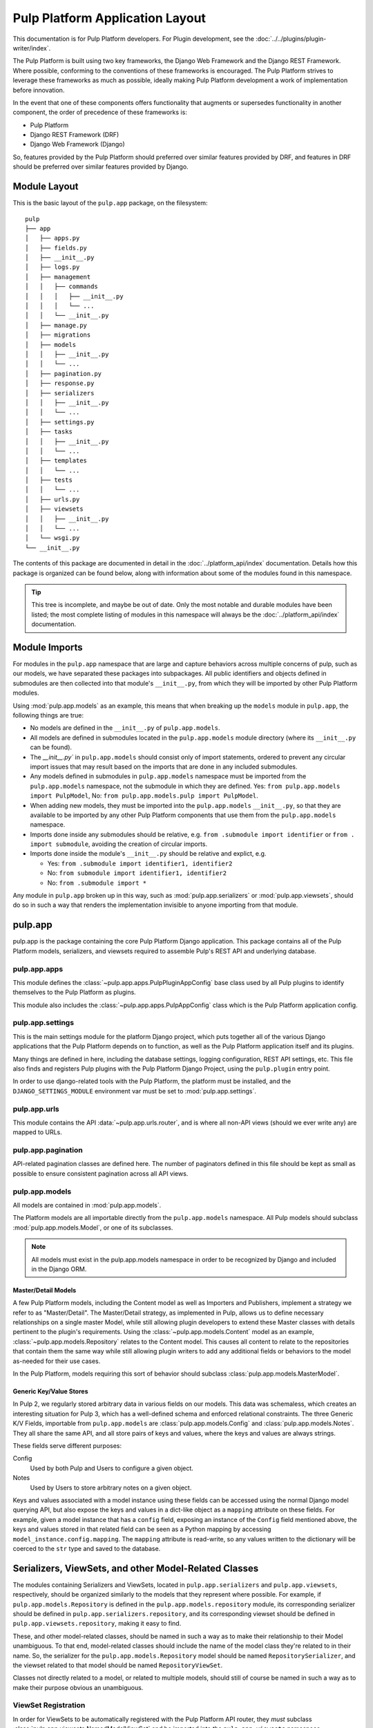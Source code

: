 Pulp Platform Application Layout
================================

This documentation is for Pulp Platform developers. For Plugin development,
see the :doc:`../../plugins/plugin-writer/index`.

The Pulp Platform is built using two key frameworks, the Django Web Framework
and the Django REST Framework. Where possible, conforming to the conventions
of these frameworks is encouraged. The Pulp Platform strives to leverage these
frameworks as much as possible, ideally making Pulp Platform development a
work of implementation before innovation.

In the event that one of these components offers functionality that augments
or supersedes functionality in another component, the order of precedence of
these frameworks is:

* Pulp Platform
* Django REST Framework (DRF)
* Django Web Framework (Django)

So, features provided by the Pulp Platform should preferred over similar
features provided by DRF, and features in DRF should be preferred over similar
features provided by Django.


Module Layout
-------------

This is the basic layout of the ``pulp.app`` package, on the filesystem::

    pulp
    ├── app
    │   ├── apps.py
    │   ├── fields.py
    │   ├── __init__.py
    │   ├── logs.py
    │   ├── management
    │   │   ├── commands
    │   │   │   ├── __init__.py
    │   │   │   └── ...
    │   │   └── __init__.py
    │   ├── manage.py
    │   ├── migrations
    │   ├── models
    │   │   ├── __init__.py
    │   │   └── ...
    │   ├── pagination.py
    │   ├── response.py
    │   ├── serializers
    │   │   ├── __init__.py
    │   │   └── ...
    │   ├── settings.py
    │   ├── tasks
    │   │   ├── __init__.py
    │   │   └── ...
    │   ├── templates
    │   │   └── ...
    │   ├── tests
    │   │   └── ...
    │   ├── urls.py
    │   ├── viewsets
    │   │   ├── __init__.py
    │   │   └── ...
    │   └── wsgi.py
    └── __init__.py


The contents of this package are documented in detail in the :doc:`../platform_api/index`
documentation. Details how this package is organized can be found
below, along with information about some of the modules found in this namespace.

.. tip::

    This tree is incomplete, and maybe be out of date. Only the most notable and
    durable modules have been listed; the most complete listing of modules in this
    namespace will always be the :doc:`../platform_api/index` documentation.


Module Imports
--------------

For modules in the ``pulp.app`` namespace that are large and capture behaviors
across multiple concerns of pulp, such as our models, we have separated these
packages into subpackages. All public identifiers and objects defined
in submodules are then collected into that module's ``__init__.py``, from which
they will be imported by other Pulp Platform modules.

Using :mod:`pulp.app.models` as an example, this means that when breaking up the
``models`` module in ``pulp.app``, the following things are true:

* No models are defined in the ``__init__.py`` of ``pulp.app.models``.
* All models are defined in submodules located in the ``pulp.app.models`` module
  directory (where its ``__init__.py`` can be found).
* The `__init__.py`` in ``pulp.app.models`` should consist only of import statements,
  ordered to prevent any circular import issues that may result based on the imports
  that are done in any included submodules.
* Any models defined in submodules in ``pulp.app.models`` namespace must be imported
  from the ``pulp.app.models`` namespace, not the submodule in which they are defined.
  Yes: ``from pulp.app.models import PulpModel``,
  No: ``from pulp.app.models.pulp import PulpModel``.
* When adding new models, they must be imported into the ``pulp.app.models``
  ``__init__.py``, so that they are available to be imported by any other Pulp Platform
  components that use them from the ``pulp.app.models`` namespace.
* Imports done inside any submodules should be relative, e.g.
  ``from .submodule import identifier`` or ``from . import submodule``, avoiding the
  creation of circular imports.
* Imports done inside the module's ``__init__.py`` should be relative and explict, e.g.

  * Yes: ``from .submodule import identifier1, identifier2``
  * No: ``from submodule import identifier1, identifier2``
  * No: ``from .submodule import *``

Any module in ``pulp.app`` broken up in this way, such as
:mod:`pulp.app.serializers` or :mod:`pulp.app.viewsets`, should do so in such a way
that renders the implementation invisible to anyone importing from that module.

pulp.app
--------

pulp.app is the package containing the core Pulp Platform Django application.
This package contains all of the Pulp Platform models, serializers, and
viewsets required to assemble Pulp's REST API and underlying database.

pulp.app.apps
^^^^^^^^^^^^^

This module defines the :class:`~pulp.app.apps.PulpPluginAppConfig` base class
used by all Pulp plugins to identify themselves to the Pulp Platform as plugins.

This module also includes the :class:`~pulp.app.apps.PulpAppConfig` class which
is the Pulp Platform application config.

pulp.app.settings
^^^^^^^^^^^^^^^^^

This is the main settings module for the platform Django project, which puts together
all of the various Django applications that the Pulp Platform depends on to function,
as well as the Pulp Platform application itself and its plugins.

Many things are defined in here, including the database settings, logging configuration,
REST API settings, etc. This file also finds and registers Pulp plugins with the Pulp
Platform Django Project, using the ``pulp.plugin`` entry point.

In order to use django-related tools with the Pulp Platform, the platform must be installed,
and the ``DJANGO_SETTINGS_MODULE`` environment var must be set to
:mod:`pulp.app.settings`.

pulp.app.urls
^^^^^^^^^^^^^

This module contains the API :data:`~pulp.app.urls.router`, and is where all non-API
views (should we ever write any) are mapped to URLs.

pulp.app.pagination
^^^^^^^^^^^^^^^^^^^

API-related pagination classes are defined here. The number of paginators defined in this file
should be kept as small as possible to ensure consistent pagination across all API views.


pulp.app.models
^^^^^^^^^^^^^^^

All models are contained in :mod:`pulp.app.models`.

The Platform models are all importable directly from the ``pulp.app.models``
namespace. All Pulp models should subclass :mod:`pulp.app.models.Model`, or
one of its subclasses.

.. note::

    All models must exist in the pulp.app.models namespace in order to be
    recognized by Django and included in the Django ORM.

Master/Detail Models
********************

A few Pulp Platform models, including the Content model as well as
Importers and Publishers, implement a strategy we refer to as "Master/Detail".
The Master/Detail strategy, as implemented in Pulp, allows us to define
necessary relationships on a single master Model, while still allowing
plugin developers to extend these Master classes with details pertinent
to the plugin's requirements. Using the :class:`~pulp.app.models.Content`
model as an example, :class:`~pulp.app.models.Repository` relates to the
Content model. This causes all content to relate to the repositories that
contain them the same way while still allowing plugin writers to add any
additional fields or behaviors to the model as-needed for their use cases.

In the Pulp Platform, models requiring this sort of behavior should subclass
:class:`pulp.app.models.MasterModel`.

Generic Key/Value Stores
************************

In Pulp 2, we regularly stored arbitrary data in various fields on our models.
This data was schemaless, which creates an interesting situation for Pulp 3,
which has a well-defined schema and enforced relational constraints. The three
Generic K/V Fields, importable from ``pulp.app.models`` are :class:`pulp.app.models.Config` and
:class:`pulp.app.models.Notes`. They all share the
same API, and all store pairs of keys and values, where the keys and values are always strings.

These fields serve different purposes:

Config
    Used by both Pulp and Users to configure a given object.
Notes
    Used by Users to store arbitrary notes on a given object.

Keys and values associated with a model instance using these fields can be accessed using
the normal Django model querying API, but also expose the keys and values in a
dict-like object as a ``mapping`` attribute on these fields. For example, given
a model instance that has a ``config`` field, exposing an instance of the ``Config``
field mentioned above, the keys and values stored in that related field can be
seen as a Python mapping by accessing ``model_instance.config.mapping``. The ``mapping``
attribute is read-write, so any values written to the dictionary will be coerced to the
``str`` type and saved to the database.


Serializers, ViewSets, and other Model-Related Classes
------------------------------------------------------

The modules containing Serializers and ViewSets, located in ``pulp.app.serializers`` and
``pulp.app.viewsets``, respectively, should be organized similarly to the models that
they represent where possible. For example, if ``pulp.app.models.Repository`` is defined
in the ``pulp.app.models.repository`` module, its corresponding serializer should be
defined in ``pulp.app.serializers.repository``, and its corresponding viewset should be
defined in ``pulp.app.viewsets.repository``, making it easy to find.

These, and other model-related classes, should be named in such a way as to make their
relationship to their Model unambiguous. To that end, model-related classes should include
the name of the model class they're related to in their name. So, the serializer for the
``pulp.app.models.Repository`` model should be named ``RepositorySerializer``, and the viewset
related to that model should be named ``RepositoryViewSet``.

Classes not directly related to a model, or related to multiple models, should still of
course be named in such a way as to make their purpose obvious an unambiguous.

ViewSet Registration
^^^^^^^^^^^^^^^^^^^^

In order for ViewSets to be automatically registered with the Pulp Platform API router,
they *must* subclass :class:`pulp.app.viewsets.NamedModelViewSet` and be imported into the
``pulp.app.viewsets`` namespace.

ViewSets not meeting this criteria must be manually registered with the API router in
:mod:`pulp.app.urls` by using the router's ``register`` method during application setup.
